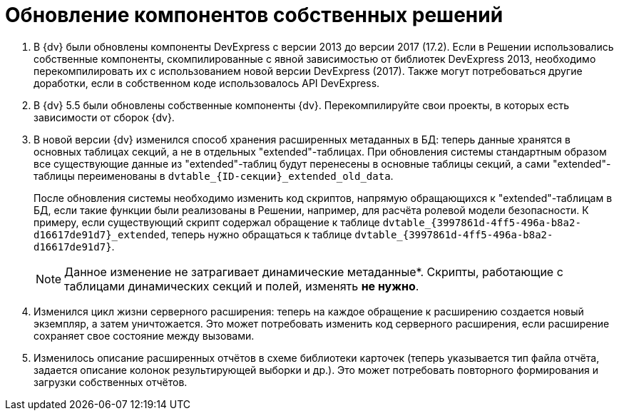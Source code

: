 = Обновление компонентов собственных решений

. В {dv} были обновлены компоненты DevExpress с версии 2013 до версии 2017 (17.2). Если в Решении использовались собственные компоненты, скомпилированные с явной зависимостью от библиотек DevExpress 2013, необходимо перекомпилировать их с использованием новой версии DevExpress (2017). Также могут потребоваться другие доработки, если в собственном коде использовалось API DevExpress.
+
. В {dv} 5.5 были обновлены собственные компоненты {dv}. Перекомпилируйте свои проекты, в которых есть зависимости от сборок {dv}.
+
. В новой версии {dv} изменился способ хранения расширенных метаданных в БД: теперь данные хранятся в основных таблицах секций, а не в отдельных "extended"-таблицах. При обновления системы стандартным образом все существующие данные из "extended"-таблиц будут перенесены в основные таблицы секций, а сами "extended"-таблицы переименованы в `dvtable_\{ID-секции}_extended_old_data`.
+
После обновления системы необходимо изменить код скриптов, напрямую обращающихся к "extended"-таблицам в БД, если такие функции были реализованы в Решении, например, для расчёта ролевой модели безопасности. К примеру, если существующий скрипт содержал обращение к таблице `dvtable_\{3997861d-4ff5-496a-b8a2-d16617de91d7}_extended`, теперь нужно обращаться к таблице `dvtable_\{3997861d-4ff5-496a-b8a2-d16617de91d7}`.
+
NOTE: Данное изменение не затрагивает динамические метаданные*. Скрипты, работающие с таблицами динамических секций и полей, изменять *не нужно*.
+
. Изменился цикл жизни серверного расширения: теперь на каждое обращение к расширению создается новый экземпляр, а затем уничтожается. Это может потребовать изменить код серверного расширения, если расширение сохраняет свое состояние между вызовами.
+
. Изменилось описание расширенных отчётов в схеме библиотеки карточек (теперь указывается тип файла отчёта, задается описание колонок результирующей выборки и др.). Это может потребовать повторного формирования и загрузки собственных отчётов.

